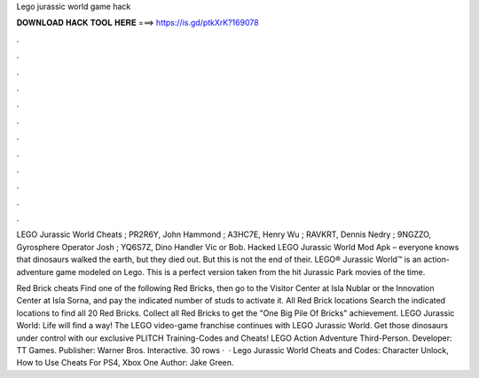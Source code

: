 Lego jurassic world game hack



𝐃𝐎𝐖𝐍𝐋𝐎𝐀𝐃 𝐇𝐀𝐂𝐊 𝐓𝐎𝐎𝐋 𝐇𝐄𝐑𝐄 ===> https://is.gd/ptkXrK?169078



.



.



.



.



.



.



.



.



.



.



.



.

LEGO Jurassic World Cheats ; PR2R6Y, John Hammond ; A3HC7E, Henry Wu ; RAVKRT, Dennis Nedry ; 9NGZZO, Gyrosphere Operator Josh ; YQ6S7Z, Dino Handler Vic or Bob. Hacked LEGO Jurassic World Mod Apk – everyone knows that dinosaurs walked the earth, but they died out. But this is not the end of their. LEGO® Jurassic World™ is an action-adventure game modeled on Lego. This is a perfect version taken from the hit Jurassic Park movies of the time.

Red Brick cheats Find one of the following Red Bricks, then go to the Visitor Center at Isla Nublar or the Innovation Center at Isla Sorna, and pay the indicated number of studs to activate it. All Red Brick locations Search the indicated locations to find all 20 Red Bricks. Collect all Red Bricks to get the "One Big Pile Of Bricks" achievement. LEGO Jurassic World: Life will find a way! The LEGO video-game franchise continues with LEGO Jurassic World. Get those dinosaurs under control with our exclusive PLITCH Training-Codes and Cheats! LEGO Action Adventure Third-Person. Developer: TT Games. Publisher: Warner Bros. Interactive. 30 rows ·  · Lego Jurassic World Cheats and Codes: Character Unlock, How to Use Cheats For PS4, Xbox One Author: Jake Green.
